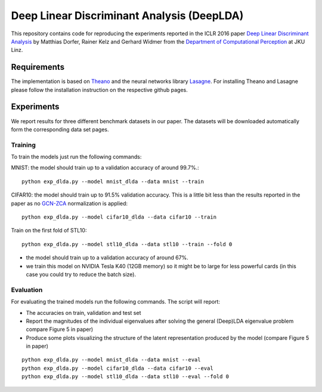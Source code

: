 Deep Linear Discriminant Analysis (DeepLDA)
===========================================

This repository contains code for reproducing the experiments reported in the ICLR 2016 paper
`Deep Linear Discriminant Analysis <http://arxiv.org/abs/1511.04707>`_
by Matthias Dorfer, Rainer Kelz and Gerhard Widmer from the `Department of Computational Perception <http://www.cp.jku.at/>`_ at JKU Linz.

Requirements
------------

The implementation is based on `Theano <https://github.com/Theano/Theano>`_
and the neural networks library `Lasagne <https://github.com/Lasagne/Lasagne>`_.
For installing Theano and Lasagne please follow the installation instruction on the respective github pages.

Experiments
-----------

We report results for three different benchmark datasets in our paper.
The datasets will be downloaded automatically form the corresponding data set pages.

Training
~~~~~~~~

To train the models just run the following commands:

MNIST: the model should train up to a validation accuracy of around 99.7%.::

    python exp_dlda.py --model mnist_dlda --data mnist --train

CIFAR10: the model should train up to 91.5% validation accuracy.
This is a little bit less than the results reported in the paper as no `GCN-ZCA <http://arxiv.org/abs/1302.4389>`_ normalization is applied::

    python exp_dlda.py --model cifar10_dlda --data cifar10 --train

Train on the first fold of STL10::

    python exp_dlda.py --model stl10_dlda --data stl10 --train --fold 0

* the model should train up to a validation accuracy of around 67%.
* we train this model on NVIDIA Tesla K40 (12GB memory) so it might be to large for less powerful cards (in this case you could try to reduce the batch size).

Evaluation
~~~~~~~~~~

For evaluating the trained models run the following commands.
The script will report:

* The accuracies on train, validation and test set
* Report the magnitudes of the individual eigenvalues after solving the general (Deep)LDA eigenvalue problem compare Figure 5 in paper)
* Produce some plots visualizing the structure of the latent representation produced by the model (compare Figure 5 in paper)
::

    python exp_dlda.py --model mnist_dlda --data mnist --eval
    python exp_dlda.py --model cifar10_dlda --data cifar10 --eval
    python exp_dlda.py --model stl10_dlda --data stl10 --eval --fold 0


